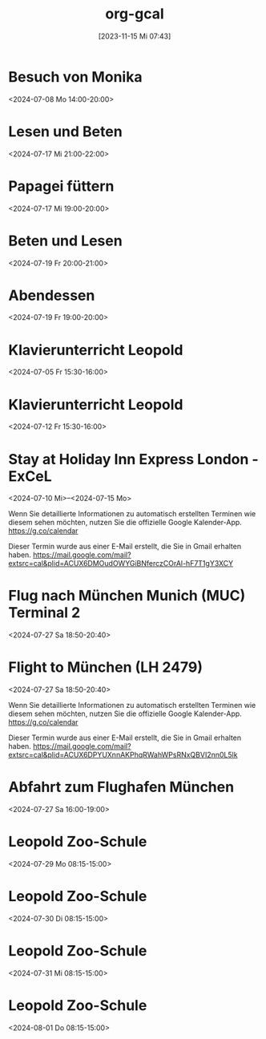 #+title:      org-gcal
#+date:       [2023-11-15 Mi 07:43]
#+filetags:   :Project:
#+identifier: 20231115T074319
#+CATEGORY: org-gcal


* Besuch von Monika
:PROPERTIES:
:calendar-id: matthiasfuchs01@gmail.com
:org-gcal-managed: org
:ETag:     "3442233283044000"
:entry-id: l68ntct50nm23l0pm2itnj4utk/matthiasfuchs01@gmail.com
:END:
:org-gcal:
<2024-07-08 Mo 14:00-20:00>
:END:

* Lesen und Beten
:PROPERTIES:
:calendar-id: matthiasfuchs01@gmail.com
:org-gcal-managed: org
:ETag:     "3442622489242000"
:entry-id: 1n7nnof6t7n69onlnfsvk1snto/matthiasfuchs01@gmail.com
:CUSTOM_ID: h:770cff4a-75bb-494a-823e-d87bec53d777
:END:
:org-gcal:
<2024-07-17 Mi 21:00-22:00>
:END:

* Papagei füttern
:PROPERTIES:
:calendar-id: matthiasfuchs01@gmail.com
:org-gcal-managed: org
:ETag:     "3442475979422000"
:entry-id: 2uroee99djrutkash9cl77thbk/matthiasfuchs01@gmail.com
:END:
:org-gcal:
<2024-07-17 Mi 19:00-20:00>
:END:

* Beten und Lesen
:PROPERTIES:
:calendar-id: matthiasfuchs01@gmail.com
:org-gcal-managed: org
:ETag:     "3442769585596000"
:entry-id: jev52r8ca6jm72v1vk8mvdruh4/matthiasfuchs01@gmail.com
:END:
:org-gcal:
<2024-07-19 Fr 20:00-21:00>
:END:

* Abendessen
:PROPERTIES:
:calendar-id: matthiasfuchs01@gmail.com
:org-gcal-managed: org
:ETag:     "3442770565190000"
:entry-id: 4fm1h58euuvcickc3o65bk50m8/matthiasfuchs01@gmail.com
:END:
:org-gcal:
<2024-07-19 Fr 19:00-20:00>
:END:

* Klavierunterricht Leopold
:PROPERTIES:
:ETag:     "3432042407220000"
:calendar-id: matthiasfuchs01@gmail.com
:entry-id: 30aa01o19s7lr20mnh2dvnlq7p_20240705T133000Z/matthiasfuchs01@gmail.com
:org-gcal-managed: gcal
:END:
:org-gcal:
<2024-07-05 Fr 15:30-16:00>
:END:

* Klavierunterricht Leopold
:PROPERTIES:
:ETag:     "3432042407220000"
:calendar-id: matthiasfuchs01@gmail.com
:entry-id: 30aa01o19s7lr20mnh2dvnlq7p_20240712T133000Z/matthiasfuchs01@gmail.com
:org-gcal-managed: gcal
:END:
:org-gcal:
<2024-07-12 Fr 15:30-16:00>
:END:


* Stay at Holiday Inn Express London - ExCeL
:PROPERTIES:
:ETag:     "3434367608300000"
:LOCATION: 1018 Dockside Road, London United Kingdom E16 2FQ
:ROAM_REFS: https://mail.google.com/mail?extsrc=cal&plid=ACUX6DMOudOWYGiBNferczCOrAl-hF7T1gY3XCY
:TRANSPARENCY: transparent
:calendar-id: matthiasfuchs01@gmail.com
:entry-id: rmdsp1s5s0b7ag6i0lq2noitf4/matthiasfuchs01@gmail.com
:org-gcal-managed: gcal
:END:
:org-gcal:
<2024-07-10 Mi>--<2024-07-15 Mo>

Wenn Sie detaillierte Informationen zu automatisch erstellten Terminen wie diesem sehen möchten, nutzen Sie die offizielle Google Kalender-App. https://g.co/calendar

Dieser Termin wurde aus einer E-Mail erstellt, die Sie in Gmail erhalten haben. https://mail.google.com/mail?extsrc=cal&plid=ACUX6DMOudOWYGiBNferczCOrAl-hF7T1gY3XCY
:END:


* Flug nach München Munich (MUC) Terminal 2
:PROPERTIES:
:ETag:     "3443131113162000"
:LOCATION: Von London London Heathrow (LHR) Terminal 2
:calendar-id: matthiasfuchs01@gmail.com
:entry-id: 75j3aor168qm6b9ic4pjcb9kccq3ebb2c8s32b9o6li36e3669j32dpj6s/matthiasfuchs01@gmail.com
:org-gcal-managed: gcal
:END:
:org-gcal:
<2024-07-27 Sa 18:50-20:40>
:END:

* Flight to München (LH 2479)
:PROPERTIES:
:ETag:     "3441374493091000"
:LOCATION: London LHR
:ROAM_REFS: https://mail.google.com/mail?extsrc=cal&plid=ACUX6DPYUXnnAKPhqRWahWPsRNxQBVI2nn0L5lk
:TRANSPARENCY: transparent
:calendar-id: matthiasfuchs01@gmail.com
:entry-id: 9najev0r3u5csf0relb3ighsk4/matthiasfuchs01@gmail.com
:org-gcal-managed: gcal
:CUSTOM_ID: h:baf58024-1bb9-44d6-84f4-06fa86284ce5
:END:
:org-gcal:
<2024-07-27 Sa 18:50-20:40>

Wenn Sie detaillierte Informationen zu automatisch erstellten Terminen wie diesem sehen möchten, nutzen Sie die offizielle Google Kalender-App. https://g.co/calendar

Dieser Termin wurde aus einer E-Mail erstellt, die Sie in Gmail erhalten haben. https://mail.google.com/mail?extsrc=cal&plid=ACUX6DPYUXnnAKPhqRWahWPsRNxQBVI2nn0L5lk
:END:

* Abfahrt zum Flughafen München
:PROPERTIES:
:calendar-id: matthiasfuchs01@gmail.com
:org-gcal-managed: org
:ETag:     "3443703872918000"
:entry-id: 4viif1o402ohnvoomdnaku2d9k/matthiasfuchs01@gmail.com
:END:
:org-gcal:
<2024-07-27 Sa 16:00-19:00>
:END:


* Leopold Zoo-Schule
:PROPERTIES:
:ETag:     "3444661825522000"
:calendar-id: matthiasfuchs01@gmail.com
:entry-id: 5v54i8pm4s4cabvta0ivf78mv7_20240729T061500Z/matthiasfuchs01@gmail.com
:org-gcal-managed: gcal
:END:
:org-gcal:
<2024-07-29 Mo 08:15-15:00>
:END:

* Leopold Zoo-Schule
:PROPERTIES:
:ETag:     "3444661825522000"
:calendar-id: matthiasfuchs01@gmail.com
:entry-id: 5v54i8pm4s4cabvta0ivf78mv7_20240730T061500Z/matthiasfuchs01@gmail.com
:org-gcal-managed: gcal
:END:
:org-gcal:
<2024-07-30 Di 08:15-15:00>
:END:

* Leopold Zoo-Schule
:PROPERTIES:
:ETag:     "3444661825522000"
:calendar-id: matthiasfuchs01@gmail.com
:entry-id: 5v54i8pm4s4cabvta0ivf78mv7_20240731T061500Z/matthiasfuchs01@gmail.com
:org-gcal-managed: gcal
:END:
:org-gcal:
<2024-07-31 Mi 08:15-15:00>
:END:

* Leopold Zoo-Schule
:PROPERTIES:
:ETag:     "3444661825522000"
:calendar-id: matthiasfuchs01@gmail.com
:entry-id: 5v54i8pm4s4cabvta0ivf78mv7_20240801T061500Z/matthiasfuchs01@gmail.com
:org-gcal-managed: gcal
:END:
:org-gcal:
<2024-08-01 Do 08:15-15:00>
:END:
